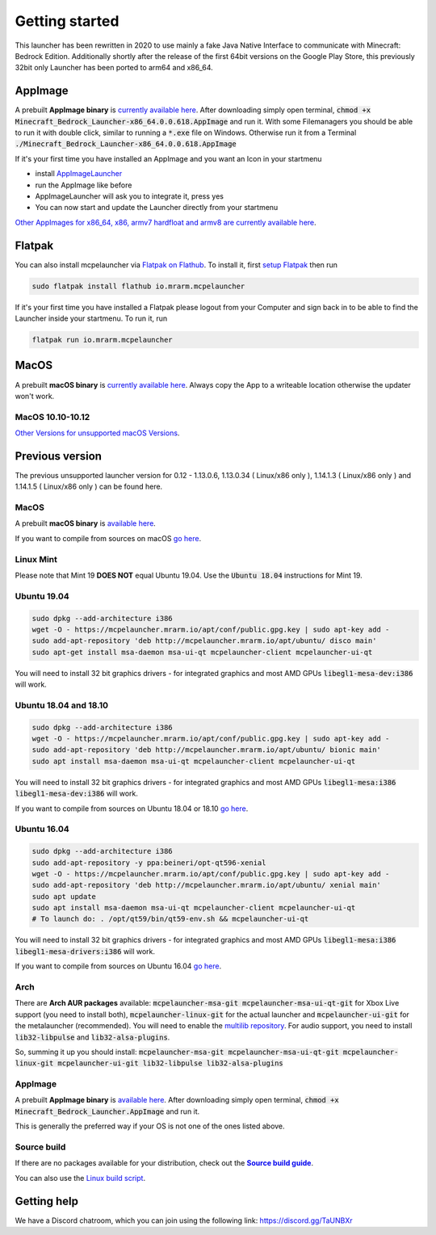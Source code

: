 Getting started
===============

This launcher has been rewritten in 2020 to use mainly a fake Java Native Interface to communicate with Minecraft: Bedrock Edition. Additionally shortly after the release of the first 64bit versions on the Google Play Store, this previously 32bit only Launcher has been ported to arm64 and x86_64.

AppImage
--------
A prebuilt **AppImage binary** is `currently available here <https://github.com/ChristopherHX/linux-packaging-scripts/releases/download/ng.appimage/Minecraft_Bedrock_Launcher-x86_64.0.0.618.AppImage>`__. After downloading simply open terminal, :code:`chmod +x Minecraft_Bedrock_Launcher-x86_64.0.0.618.AppImage` and run it.
With some Filemanagers you should be able to run it with double click, similar to running a :code:`*.exe` file on Windows.
Otherwise run it from a Terminal :code:`./Minecraft_Bedrock_Launcher-x86_64.0.0.618.AppImage`

If it's your first time you have installed an AppImage and you want an Icon in your startmenu

- install `AppImageLauncher <https://github.com/TheAssassin/AppImageLauncher>`__
- run the AppImage like before
- AppImageLauncher will ask you to integrate it, press yes
- You can now start and update the Launcher directly from your startmenu

`Other AppImages for x86_64, x86, armv7 hardfloat and armv8 are currently available here <https://github.com/ChristopherHX/linux-packaging-scripts/releases/tag/ng.appimage>`__.

Flatpak
-------
You can also install mcpelauncher via `Flatpak on Flathub <https://flathub.org/apps/details/io.mrarm.mcpelauncher>`__.
To install it, first `setup Flatpak <https://flatpak.org/setup/>`__ then run

.. code:: bash

   sudo flatpak install flathub io.mrarm.mcpelauncher
   
If it's your first time you have installed a Flatpak please logout from your Computer and sign back in to be able to find the Launcher inside your startmenu.
To run it, run

.. code:: bash

   flatpak run io.mrarm.mcpelauncher

MacOS
-----
A prebuilt **macOS binary** is `currently available here <https://github.com/ChristopherHX/osx-packaging-scripts/releases/download/ng.dmg/Minecraft_Bedrock_Launcher_0.1.b2-macOS-x86_64-0.2.263_macOS_10.13.0.dmg>`__.
Always copy the App to a writeable location otherwise the updater won't work.

MacOS 10.10-10.12
^^^^^^^^^^^^^^^^^
`Other Versions for unsupported macOS Versions <https://github.com/ChristopherHX/osx-packaging-scripts/releases/tag/ng.dmg>`__.

Previous version
----------------
The previous unsupported launcher version for 0.12 - 1.13.0.6, 1.13.0.34 ( Linux/x86 only ), 1.14.1.3 ( Linux/x86 only ) and 1.14.1.5 ( Linux/x86 only ) can be found here.

MacOS
^^^^^
A prebuilt **macOS binary** is `available here <https://mrarm.io/r/mcpelauncher-osx>`__.

If you want to compile from sources on macOS `go here <https://github.com/minecraft-linux/osx-packaging-scripts/wiki>`__.

Linux Mint
^^^^^^^^^^
Please note that Mint 19 **DOES NOT** equal Ubuntu 19.04. Use the :code:`Ubuntu 18.04` instructions for Mint 19.

Ubuntu 19.04
^^^^^^^^^^^^
.. code:: bash

   sudo dpkg --add-architecture i386
   wget -O - https://mcpelauncher.mrarm.io/apt/conf/public.gpg.key | sudo apt-key add -
   sudo add-apt-repository 'deb http://mcpelauncher.mrarm.io/apt/ubuntu/ disco main'
   sudo apt-get install msa-daemon msa-ui-qt mcpelauncher-client mcpelauncher-ui-qt

You will need to install 32 bit graphics drivers - for integrated graphics and most AMD GPUs :code:`libegl1-mesa-dev:i386` will work.

Ubuntu 18.04 and 18.10
^^^^^^^^^^^^^^^^^^^^^^
.. code:: bash

   sudo dpkg --add-architecture i386
   wget -O - https://mcpelauncher.mrarm.io/apt/conf/public.gpg.key | sudo apt-key add -
   sudo add-apt-repository 'deb http://mcpelauncher.mrarm.io/apt/ubuntu/ bionic main'
   sudo apt install msa-daemon msa-ui-qt mcpelauncher-client mcpelauncher-ui-qt

You will need to install 32 bit graphics drivers - for integrated graphics and most AMD GPUs :code:`libegl1-mesa:i386 libegl1-mesa-dev:i386` will work.

If you want to compile from sources on Ubuntu 18.04 or 18.10 `go here <https://github.com/minecraft-linux/linux-packaging-scripts/wiki#ubuntu-1804>`__.

Ubuntu 16.04
^^^^^^^^^^^^
.. code:: bash

   sudo dpkg --add-architecture i386
   sudo add-apt-repository -y ppa:beineri/opt-qt596-xenial
   wget -O - https://mcpelauncher.mrarm.io/apt/conf/public.gpg.key | sudo apt-key add -
   sudo add-apt-repository 'deb http://mcpelauncher.mrarm.io/apt/ubuntu/ xenial main'
   sudo apt update
   sudo apt install msa-daemon msa-ui-qt mcpelauncher-client mcpelauncher-ui-qt
   # To launch do: . /opt/qt59/bin/qt59-env.sh && mcpelauncher-ui-qt

You will need to install 32 bit graphics drivers - for integrated graphics and most AMD GPUs :code:`libegl1-mesa:i386 libegl1-mesa-drivers:i386` will work.

If you want to compile from sources on Ubuntu 16.04 `go here <https://github.com/minecraft-linux/linux-packaging-scripts/wiki#ubuntu-1604>`__.

Arch
^^^^
There are **Arch AUR packages** available: :code:`mcpelauncher-msa-git mcpelauncher-msa-ui-qt-git` for Xbox Live support (you need to install both), :code:`mcpelauncher-linux-git` for the actual launcher and :code:`mcpelauncher-ui-git` for the metalauncher (recommended). You will need to enable the `multilib repository <https://wiki.archlinux.org/index.php/Official_repositories#multilib>`__. For audio support, you need to install :code:`lib32-libpulse` and :code:`lib32-alsa-plugins`.

So, summing it up you should install: :code:`mcpelauncher-msa-git mcpelauncher-msa-ui-qt-git mcpelauncher-linux-git mcpelauncher-ui-git lib32-libpulse lib32-alsa-plugins`

AppImage
^^^^^^^^

A prebuilt **AppImage binary** is `available here <https://mcpelauncher.mrarm.io/appimage/Minecraft_Bedrock_Launcher.AppImage>`__. After downloading simply open terminal, :code:`chmod +x Minecraft_Bedrock_Launcher.AppImage` and run it.

This is generally the preferred way if your OS is not one of the ones listed above.

Source build
^^^^^^^^^^^^
If there are no packages available for your distribution, check out the |Source build guide|_.

You can also use the `Linux build script <https://github.com/minecraft-linux/linux-packaging-scripts/wiki>`__.

.. |Source build guide| replace:: **Source build guide**
.. _Source build guide: https://github.com/minecraft-linux/mcpelauncher-manifest/wiki/Compiling-from-sources

Getting help
------------
We have a Discord chatroom, which you can join using the following link: https://discord.gg/TaUNBXr
